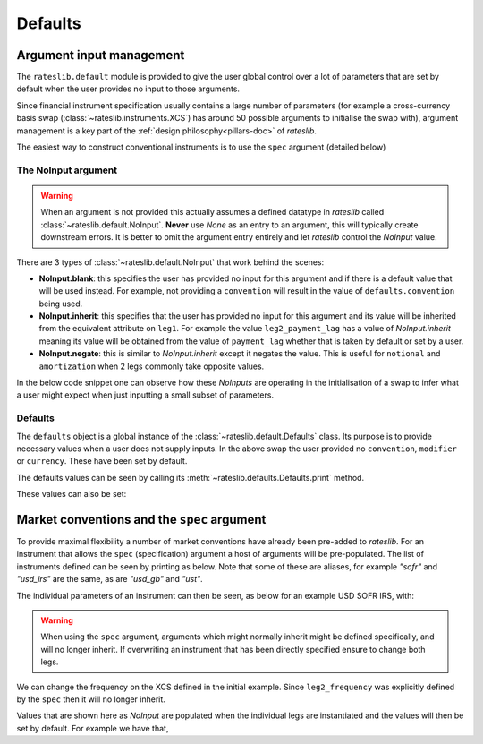 .. _defaults-doc:

Defaults
===========

Argument input management
-------------------------

The ``rateslib.default`` module is provided to give the user global control over a lot of
parameters that are set by default when the user provides no input to those arguments.

Since financial instrument specification usually contains a large number of parameters (for
example a cross-currency basis swap (:class:`~rateslib.instruments.XCS`) has around 50
possible arguments to initialise the swap with), argument management is a key part of the
:ref:`design philosophy<pillars-doc>` of *rateslib*.

The easiest way to construct conventional instruments is to use the ``spec`` argument (detailed
below)

.. ipython:: python

   from rateslib import XCS, dt
   xcs = XCS(
       effective=dt(2022, 1, 1),
       termination="10Y",
       spec="gbpusd_xcs"
   )
   xcs.kwargs

The NoInput argument
*********************

.. warning::

   When an argument is not provided this actually assumes a defined datatype in
   *rateslib* called :class:`~rateslib.default.NoInput`. **Never** use *None* as an entry to
   an argument, this will typically create downstream errors. It is better to omit the argument
   entry entirely and let *rateslib* control the *NoInput* value.

There are 3 types of :class:`~rateslib.default.NoInput` that work behind the scenes:

- **NoInput.blank**: this specifies the user has provided no input for this argument and if there
  is a default value that will be used instead. For example, not providing a ``convention`` will
  result in the value of ``defaults.convention`` being used.
- **NoInput.inherit**: this specifies that the user has provided no input for this argument and
  its value will be inherited from the equivalent attribute on ``leg1``. For example the
  value ``leg2_payment_lag`` has a value of *NoInput.inherit* meaning its value will be obtained
  from the value of ``payment_lag`` whether that is taken by default or set by a user.
- **NoInput.negate**: this is similar to *NoInput.inherit* except it negates the value. This is
  useful for ``notional`` and ``amortization`` when 2 legs commonly take opposite values.

In the below code snippet one can observe how these *NoInputs* are operating in the initialisation
of a swap to infer what a user might expect when just inputting a small subset of parameters.

.. ipython:: python

   from rateslib import IRS
   irs = IRS(
       effective=dt(2000, 1, 1),
       termination="1Y",
       frequency="S",
       payment_lag=4,
       notional=50e6,
       amortization=10e6
   )
   irs.leg1.schedule.frequency
   irs.leg1.schedule.payment_lag
   irs.leg1.notional
   irs.leg1.amortization
   irs.leg2.schedule.frequency  # <- Inherited
   irs.leg2.schedule.payment_lag  # <- Inherited
   irs.leg2.notional  # <- Inherited with negate
   irs.leg2.amortization  # <- Inherited with negate


Defaults
********

The ``defaults`` object is a global instance of the :class:`~rateslib.default.Defaults` class.
Its purpose is to provide necessary values when a user does not supply inputs. In the above
swap the user provided no ``convention``, ``modifier`` or ``currency``. These have been set
by default.

.. ipython:: python

   irs.leg1.schedule.modifier
   irs.leg1.convention
   irs.leg1.currency

The defaults values can be seen by calling its :meth:`~rateslib.defaults.Defaults.print` method.

.. ipython:: python

   from rateslib import defaults
   print(defaults.print())

These values can also be set:

.. ipython:: python

   defaults.convention = "ACT365F"
   defaults.base_currency = "gbp"
   irs = IRS(effective=dt(2022, 1, 1), termination="1Y", frequency="A")
   irs.leg1.convention  # <- uses new default value
   irs.leg1.currency  # <- uses new default value

.. ipython:: python

   defaults.convention = "ACT365F"
   defaults.base_currency = "gbp"
   irs = IRS(effective=dt(2022, 1, 1), termination="1Y", frequency="A")
   irs.leg1.convention  # <- uses new default value
   irs.leg1.currency  # <- uses new default value

   defaults.reset_defaults()  # <- reverse the changes.

Market conventions and the ``spec`` argument
--------------------------------------------

To provide maximal flexibility a number of market conventions have already been pre-added to
*rateslib*. For an instrument that allows the ``spec`` (specification) argument a host of
arguments will be pre-populated. The list of instruments defined can be seen by printing as below.
Note that some of these are aliases, for example *"sofr"* and *"usd_irs"* are the same, as are
*"usd_gb"* and *"ust"*.

.. ipython:: python

   print(defaults.spec.keys())

The individual parameters of an instrument can then be seen, as below for an example USD SOFR IRS,
with:

.. ipython:: python

   defaults.spec["usd_irs"]

.. warning::

   When using the ``spec`` argument, arguments which might normally inherit might be defined
   specifically, and will no longer inherit. If overwriting an instrument that has been directly
   specified ensure to change both legs.

We can change the frequency on the XCS defined in the initial example. Since ``leg2_frequency``
was explicitly defined by the ``spec`` then it will no longer inherit.

.. ipython:: python

   xcs = XCS(
       effective=dt(2022, 1, 1),
       termination="10Y",
       frequency="S",
       spec="gbpusd_xcs",
   )
   xcs.kwargs

Values that are shown here as *NoInput* are populated when the individual legs are
instantiated and the values will then be set by default. For example we have that,

.. ipython:: python

   xcs.leg1.schedule.roll
   xcs.leg1.fixing_method
   xcs.leg2.schedule.roll
   xcs.leg2.fixing_method
